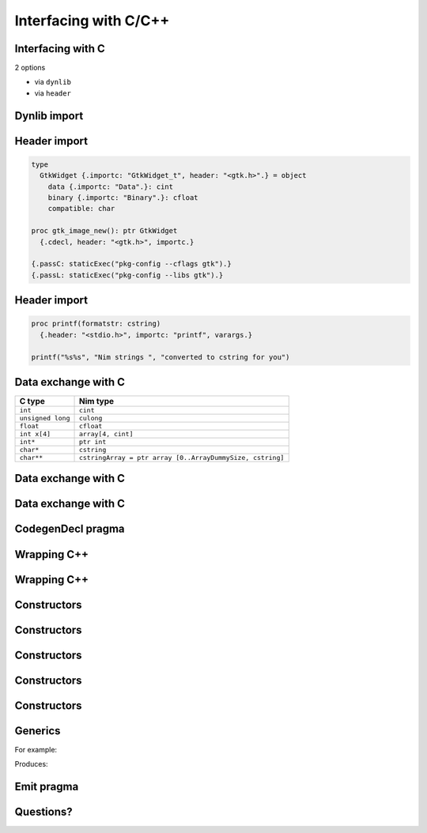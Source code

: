 ======================
Interfacing with C/C++
======================


Interfacing with C
==================

2 options

- via ``dynlib``
- via ``header``


Dynlib import
=============

.. code-block:: Nim
   :number-lines:
  type
    GtkWidget = object
      data: cint
      binary: cfloat
      compatible: char

  proc gtk_image_new(): ptr GtkWidget
    {.cdecl, dynlib: "libgtk-x11-2.0.so", importc.}



Header import
=============

.. code-block::
   :number-lines:

  type
    GtkWidget {.importc: "GtkWidget_t", header: "<gtk.h>".} = object
      data {.importc: "Data".}: cint
      binary {.importc: "Binary".}: cfloat
      compatible: char

  proc gtk_image_new(): ptr GtkWidget
    {.cdecl, header: "<gtk.h>", importc.}

  {.passC: staticExec("pkg-config --cflags gtk").}
  {.passL: staticExec("pkg-config --libs gtk").}



Header import
=============

.. code-block::
   :number-lines:

  proc printf(formatstr: cstring)
    {.header: "<stdio.h>", importc: "printf", varargs.}

  printf("%s%s", "Nim strings ", "converted to cstring for you")


Data exchange with C
====================

=================   ==========================================================
C type              Nim type
=================   ==========================================================
``int``             ``cint``
``unsigned long``   ``culong``
``float``           ``cfloat``
``int x[4]``        ``array[4, cint]``
``int*``            ``ptr int``
``char*``           ``cstring``
``char**``          ``cstringArray = ptr array [0..ArrayDummySize, cstring]``
=================   ==========================================================


Data exchange with C
====================

.. code-block:: C
   :number-lines:

  int sum(int* x, size_t len) {
    int result = 0;
    for (size_t i = 0; i < len; i++)
      result += x[i];
    return result;
  }


Data exchange with C
====================

.. code-block:: C
   :number-lines:

  int sum(int* x, size_t len) {
    int result = 0;
    for (size_t i = 0; i < len; i++)
      result += x[i];
    return result;
  }

.. code-block:: Nim
   :number-lines:

  proc sum(x: ptr cint; len: int): cint
    {.importc: "sum", cdecl, header: "foo.h".}

  proc callSum =
    var x = @[1.cint, 2, 3, 4]
    echo sum(addr x[0], x.len)

    var y = [1.cint, 2, 3, 4]
    echo sum(addr y[0], y.len)



CodegenDecl pragma
==================


.. code-block:: nim
   :number-lines:

  var
    a {.codegenDecl: "$# progmem $#".}: int

  proc myinterrupt() {.codegenDecl: "__interrupt $# $#$#".} =
    echo "realistic interrupt handler"





Wrapping C++
============

.. code-block:: C++
   :number-lines:

  class Foo {
  public:
    int value;
    int GetValue() { return value; }
    int& SetValue(int x) { field = x; return &field; }
  };

.. code-block:: Nim
   :number-lines:

  type
    Foo* {.importcpp: "Foo", header: "file.h".} = object
      value*: cint

  proc getValue*(this: var Foo): cint
    {.importcpp: "GetValue", header: "file.h".}
  proc setValue*(this: var Foo; x: cint): var cint
    {.importcpp: "SetValue", header: "file.h".}


Wrapping C++
============

.. code-block:: C++
   :number-lines:

  class Foo {
  public:
    int value;
    int GetValue() { return value; }
    int& SetValue(int x) { field = x; return &field; }
  };

.. code-block:: Nim
   :number-lines:

  type
    Foo* {.importcpp: "Foo", header: "file.h".} = object
      value*: cint

  proc getValue*(this: var Foo): cint
    {.importcpp: "#.GetValue(@)", header: "file.h".}
  proc setValue*(this: var Foo; x: cint): var cint
    {.importcpp: "#.SetValue(@)", header: "file.h".}



Constructors
============

.. code-block:: C++
   :number-lines:

  class Foo {
  public:
    int value;
    int GetValue() { return value; }
    int& SetValue(int x) { field = x; return &field; }

    Foo(int x): field(x) {}
  };

.. code-block:: Nim
   :number-lines:

  type
    Foo* {.importcpp: "Foo", header: "file.h".} = object
      value*: cint

  proc getValue*(this: var Foo): cint
    {.importcpp: "#.GetValue(@)", header: "file.h".}
  proc setValue*(this: var Foo; x: cint): var cint
    {.importcpp: "#.SetValue(@)", header: "file.h".}

  proc constructFoo*(x: cint): Foo
    {.importcpp: "Foo(@)", header: "file.h".}


Constructors
============

.. code-block:: C++
   :number-lines:

  Foo foo = Foo(1, 2, 3);

  auto foo = Foo(1, 2, 3);


Constructors
============

.. code-block:: C++
   :number-lines:

  Foo foo = Foo(1, 2, 3);
  // Calls copy constructor!
  auto foo = Foo(1, 2, 3);


Constructors
============

.. code-block:: C++
   :number-lines:

  Foo foo = Foo(1, 2, 3);
  // Calls copy constructor!
  auto foo = Foo(1, 2, 3);

  Foo foo(1, 2, 3);


Constructors
============

.. code-block:: Nim
   :number-lines:

  proc constructFoo*(x: cint): Foo
    {.importcpp: "Foo(@)", header: "file.h", constructor.}


.. code-block:: nim
   :number-lines:

  proc newFoo(a, b: cint): ptr Foo {.importcpp: "new Foo(@)".}

  let x = newFoo(3, 4)


  proc cnew*[T](x: T): ptr T {.importcpp: "(new '*0#@)", nodecl.}



Generics
========

For example:

.. code-block:: nim
   :number-lines:

  type Input {.importcpp: "System::Input".} = object
  proc getSubsystem*[T](): ptr T
    {.importcpp: "SystemManager::getSubsystem<'*0>()", nodecl.}

  let x: ptr Input = getSubsystem[Input]()

Produces:

.. code-block:: C
   :number-lines:

  x = SystemManager::getSubsystem<System::Input>()



Emit pragma
===========

.. code-block:: Nim
   :number-lines:

  {.emit: """
  static int cvariable = 420;
  """.}

  {.push stackTrace:off.}
  proc embedsC() =
    var nimVar = 89
    # use backticks to access Nim symbols within an emit section:
    {.emit: """fprintf(stdout, "%d\n", cvariable + (int)`nimVar`);""".}
  {.pop.}

  embedsC()


..
  A tour through the standard library
  -----------------------------------

  - system module: basic arithmetic and IO
  - strutils module; Unicode module
  - OS and osproc modules
  - sequtils and algorithm
  - tables and sets
  - linked lists, queues

  - watchpoints
  - tracing
  - lexer generation
  - ORM


Questions?
==========
